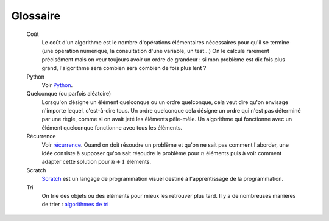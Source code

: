 
.. _l-glossary:


Glossaire
=========

    Coût
        Le coût d'un algorithme est le nombre d'opérations
        élémentaires nécessaires pour qu'il se termine (une opération numérique,
        la consultation d'une variable, un test...) On le calcule rarement
        précisément mais on veur toujours avoir un ordre de grandeur :
        si mon problème est dix fois plus grand, l'algorithme
        sera combien sera combien de fois plus lent ?    

    Python
        Voir `Python <http://www.python.org/>`_.
        
    Quelconque (ou parfois aléatoire)
        Lorsqu'on désigne un élément quelconque ou un ordre quelconque,
        cela veut dire qu'on envisage n'importe lequel, c'est-à-dire 
        tous.
        Un ordre quelconque cela désigne un ordre qui n'est 
        pas déterminé par une règle, comme si on avait jeté les éléments
        pêle-mêle.
        Un algorithme qui fonctionne avec un élément quelconque
        fonctionne avec tous les éléments.
    
    Récurrence
        Voir `récurrence <http://fr.wikipedia.org/wiki/D%C3%A9finition_par_r%C3%A9currence>`_.
        Quand on doit résoudre un problème et qu'on ne sait pas comment l'aborder,
        une idée consiste à supposer qu'on sait résoudre le problème pour 
        :math:`n` éléments puis à voir comment adapter 
        cette solution pour :math:`n+1` éléments.
        
    Scratch
        `Scratch <https://scratch.mit.edu/>`_ est un langage de programmation
        visuel destiné à l'apprentissage de la programmation.

    Tri
        On trie des objets ou des éléments 
        pour mieux les retrouver plus tard.
        Il y a de nombreuses manières de trier :
        `algorithmes de tri <http://fr.wikipedia.org/wiki/Algorithme_de_tri>`_
        
        
